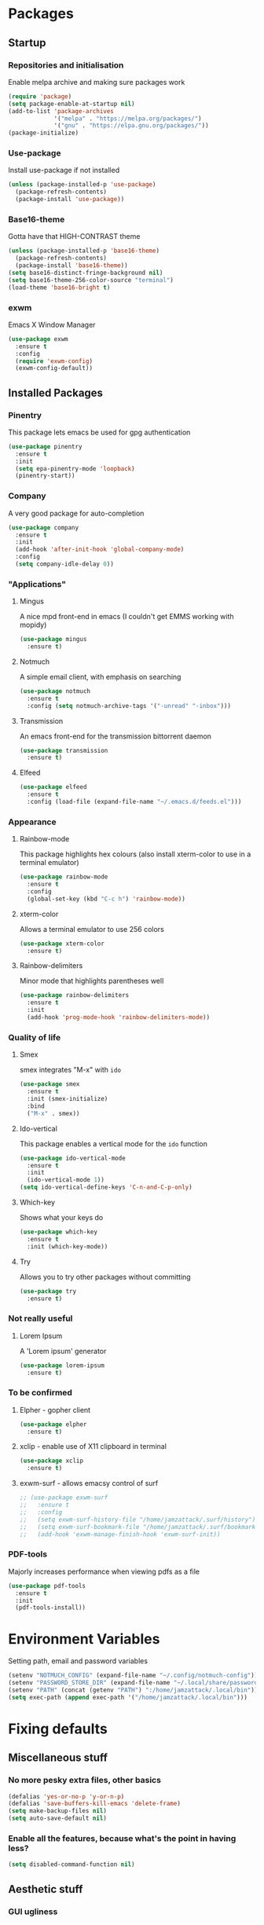 * Packages
** Startup
*** Repositories and initialisation
Enable melpa archive and making sure packages work
#+BEGIN_SRC emacs-lisp
  (require 'package)
  (setq package-enable-at-startup nil)
  (add-to-list 'package-archives
               '("melpa" . "https://melpa.org/packages/")
               '("gnu" . "https://elpa.gnu.org/packages/"))
  (package-initialize)
#+END_SRC
*** Use-package
Install use-package if not installed
#+BEGIN_SRC emacs-lisp
  (unless (package-installed-p 'use-package)
    (package-refresh-contents)
    (package-install 'use-package))
#+END_SRC
*** Base16-theme
Gotta have that HIGH-CONTRAST theme
#+BEGIN_SRC emacs-lisp
  (unless (package-installed-p 'base16-theme)
    (package-refresh-contents)
    (package-install 'base16-theme))
  (setq base16-distinct-fringe-background nil)
  (setq base16-theme-256-color-source "terminal")
  (load-theme 'base16-bright t)
#+END_SRC
*** exwm
Emacs X Window Manager
#+BEGIN_SRC emacs-lisp
  (use-package exwm
    :ensure t
    :config
    (require 'exwm-config)
    (exwm-config-default))
#+END_SRC
** Installed Packages
*** Pinentry
This package lets emacs be used for gpg authentication
#+BEGIN_SRC emacs-lisp
  (use-package pinentry
    :ensure t
    :init
    (setq epa-pinentry-mode 'loopback)
    (pinentry-start))
#+END_SRC
*** Company
A very good package for auto-completion
#+BEGIN_SRC emacs-lisp
  (use-package company
    :ensure t
    :init
    (add-hook 'after-init-hook 'global-company-mode)
    :config
    (setq company-idle-delay 0))
#+END_SRC
*** "Applications"
**** Mingus
A nice mpd front-end in emacs
(I couldn't get EMMS working with mopidy)
#+BEGIN_SRC emacs-lisp
  (use-package mingus
    :ensure t)
#+END_SRC
**** Notmuch
A simple email client, with emphasis on searching
#+BEGIN_SRC emacs-lisp
  (use-package notmuch
    :ensure t
    :config (setq notmuch-archive-tags '("-unread" "-inbox")))
#+END_SRC
**** Transmission
An emacs front-end for the transmission bittorrent daemon
#+BEGIN_SRC emacs-lisp
  (use-package transmission
    :ensure t)
#+END_SRC
**** Elfeed
#+BEGIN_SRC emacs-lisp
  (use-package elfeed
    :ensure t
    :config (load-file (expand-file-name "~/.emacs.d/feeds.el")))
#+END_SRC
*** Appearance
**** Rainbow-mode
This package highlights hex colours
(also install xterm-color to use in a terminal emulator)
#+BEGIN_SRC emacs-lisp
  (use-package rainbow-mode
    :ensure t
    :config
    (global-set-key (kbd "C-c h") 'rainbow-mode))
#+END_SRC
**** xterm-color
Allows a terminal emulator to use 256 colors
#+BEGIN_SRC emacs-lisp
  (use-package xterm-color
    :ensure t)
#+END_SRC
**** Rainbow-delimiters
Minor mode that highlights parentheses well
#+BEGIN_SRC emacs-lisp
  (use-package rainbow-delimiters
    :ensure t
    :init
    (add-hook 'prog-mode-hook 'rainbow-delimiters-mode))
#+END_SRC
# **** Powerline
# A sensible mode-line
# #+BEGIN_SRC emacs-lisp
#   (use-package powerline
#     :ensure t
#     :init
#     (powerline-vim-theme))
# #+END_SRC
*** Quality of life
**** Smex
smex integrates "M-x" with =ido=
#+BEGIN_SRC emacs-lisp
  (use-package smex
    :ensure t
    :init (smex-initialize)
    :bind
    ("M-x" . smex))
#+END_SRC
**** Ido-vertical
This package enables a vertical mode for the =ido= function
#+BEGIN_SRC emacs-lisp
  (use-package ido-vertical-mode
    :ensure t
    :init
    (ido-vertical-mode 1))
  (setq ido-vertical-define-keys 'C-n-and-C-p-only)
#+END_SRC
**** Which-key
Shows what your keys do
#+BEGIN_SRC emacs-lisp
  (use-package which-key
    :ensure t
    :init (which-key-mode)) 
#+END_SRC
**** Try
Allows you to try other packages without committing
#+BEGIN_SRC emacs-lisp
  (use-package try
    :ensure t)
#+END_SRC
*** Not really useful
**** Lorem Ipsum
A 'Lorem ipsum' generator
#+BEGIN_SRC emacs-lisp
  (use-package lorem-ipsum
    :ensure t)
#+END_SRC
*** To be confirmed
**** Elpher - gopher client
#+BEGIN_SRC emacs-lisp
  (use-package elpher
    :ensure t)
#+END_SRC
**** xclip - enable use of X11 clipboard in terminal
#+BEGIN_SRC emacs-lisp
  (use-package xclip
    :ensure t)
#+END_SRC
**** exwm-surf - allows emacsy control of surf
#+BEGIN_SRC emacs-lisp
  ;; (use-package exwm-surf
  ;;   :ensure t
  ;;   :config
  ;;   (setq exwm-surf-history-file "/home/jamzattack/.surf/history")
  ;;   (setq exwm-surf-bookmark-file "/home/jamzattack/.surf/bookmarks")
  ;;   (add-hook 'exwm-manage-finish-hook 'exwm-surf-init))
#+END_SRC
*** PDF-tools
Majorly increases performance when viewing pdfs as a file
#+BEGIN_SRC emacs-lisp
  (use-package pdf-tools
    :ensure t
    :init
    (pdf-tools-install))
#+END_SRC
* Environment Variables
Setting path, email and password variables
#+BEGIN_SRC emacs-lisp
  (setenv "NOTMUCH_CONFIG" (expand-file-name "~/.config/notmuch-config"))
  (setenv "PASSWORD_STORE_DIR" (expand-file-name "~/.local/share/password-store/"))
  (setenv "PATH" (concat (getenv "PATH") ":/home/jamzattack/.local/bin"))
  (setq exec-path (append exec-path '("/home/jamzattack/.local/bin")))
#+END_SRC
* Fixing defaults
** Miscellaneous stuff
*** No more pesky extra files, other basics
#+BEGIN_SRC emacs-lisp
  (defalias 'yes-or-no-p 'y-or-n-p)
  (defalias 'save-buffers-kill-emacs 'delete-frame)
  (setq make-backup-files nil)
  (setq auto-save-default nil)
#+END_SRC
*** Enable all the features, because what's the point in having less?
#+BEGIN_SRC emacs-lisp
  (setq disabled-command-function nil)
#+END_SRC
** Aesthetic stuff
*** GUI ugliness
Disable all the wasteful bars
#+BEGIN_SRC emacs-lisp
  (scroll-bar-mode -1)
  (menu-bar-mode -1)
  (tool-bar-mode -1)
  (fringe-mode 1)
#+END_SRC
*** Font and cursor
Use system monospace font, red non-blinking cursor
#+BEGIN_SRC emacs-lisp
  (set-cursor-color "red")
  (blink-cursor-mode -1)
#+END_SRC
** Tabs
Tabs are 4 spaces wide
#+BEGIN_SRC emacs-lisp
  (setq-default indent-tabs-mode nil)
  (setq tab-width 4)
#+END_SRC
** Buffers/input
*** ido-mode
ido-mode is much better than the default for switching
buffers and going to files.
#+BEGIN_SRC emacs-lisp
  (setq ido-enable-flex-matching nil)
  (setq ido-create-new-buffer 'always)
  (setq ido-everywhere t)
  (ido-mode 1)
#+END_SRC
*** ibuffer
ibuffer is also a lot better than the default
(plus it has colours)
#+BEGIN_SRC emacs-lisp
  (global-set-key (kbd "C-x C-b") 'ibuffer)
#+END_SRC
* Custom functions
** Resizing windows
#+BEGIN_SRC emacs-lisp
  (defun v-resize (key)
    "interactively resize the window"  
    (interactive "cHit p/n/b/f to resize") 
    (cond                                  
     ((eq key (string-to-char "n"))                      
      (enlarge-window 1)             
      (call-interactively 'v-resize)) 
     ((eq key (string-to-char "p"))                      
      (enlarge-window -1)             
      (call-interactively 'v-resize)) 
     ((eq key (string-to-char "b"))                      
      (enlarge-window-horizontally -1)             
      (call-interactively 'v-resize)) 
     ((eq key (string-to-char "f"))                      
      (enlarge-window-horizontally 1)            
      (call-interactively 'v-resize)) 
     (t (push key unread-command-events))))
  (global-set-key (kbd "C-c +") 'v-resize)
#+END_SRC
** Go to config file
Visit your config file. Bound to "C-c e" in =Keybindings= section.
#+BEGIN_SRC emacs-lisp
  (defun config-visit ()
    "Go to your config.org"
    (interactive)
    (find-file "~/.emacs.d/config.org"))
#+END_SRC
** Reloading config
Reloads this config file. Bound to "C-c r" in Keybindings section.
#+BEGIN_SRC emacs-lisp
  (defun config-reload ()
    "Reloads ~/.emacs.d/config.org at runtime"
    (interactive)
    (org-babel-load-file (expand-file-name "~/.emacs.d/config.org")))
#+END_SRC
** Programming
*** Compiling
Compile the file associate with current buffer.
#+BEGIN_SRC emacs-lisp
  (defun generic-compiler ()
    "Runs my own compile script on the file associated with the
  current buffer. Works with:
  lilypond, groff (ms, mom), c, tex, python, and go"
    (interactive)
    (shell-command (concat "compiler "
                           (buffer-file-name) " &"))
    (bury-buffer "*Async Shell Command*"))
#+END_SRC
*** Compiling in emacs via lambda
#+BEGIN_SRC emacs-lisp
  (require 'compile)
  (defun my-compiler-command ()
    "A simple lambda to set compile-command"
    (lambda ()
      (set (make-local-variable 'compile-command)
           (format "compiler %s" buffer-file-name))))
#+END_SRC
*** Notification bar replacement
#+BEGIN_SRC emacs-lisp
  (defun notibar ()
    "Brings up a notification with the following information:
  Date
  Time
  Memory used
  Disk available
  Brightness level
  Volume level
  Battery level"
    (interactive)
    (shell-command "notibar"))
#+END_SRC
*** Opening Output
#+BEGIN_SRC emacs-lisp
  (defun opout ()
    "Opens a pdf file of the same name as the current file"
    (interactive)
    (find-file-other-window (concat
                             (file-name-sans-extension buffer-file-name)
                             ".pdf")))
#+END_SRC
** Email
#+BEGIN_SRC emacs-lisp
  (defun mailsync ()
    "Downloads new mail and adds it to the notmuch database"
    (interactive)
    (shell-command "mbsync -a && notmuch new &" "*mailsync*"))
#+END_SRC
** dmenu
*** dmenu launcher
#+BEGIN_SRC emacs-lisp
  (defun dmenu_recency ()
    "Launch a program with dmenu"
    (interactive)
    (start-process "dmenu_recency" nil
                   "dmenu_recency"))
#+END_SRC
*** dmenuhandler
#+BEGIN_SRC emacs-lisp
  (defun dmenuhandler ()
    "Choose how to handle the url in X11 clipboard"
    (interactive)
    (start-process "dmenuhandler" nil
                   "dmenuhandler"))
#+END_SRC
*** pdf-opener
#+BEGIN_SRC emacs-lisp
  (defun pdf-opener ()
    "Select a .pdf or .ps file to view in zathura"
    (interactive)
    (start-process "pdf-opener" nil
                   "pdf-opener"))
#+END_SRC
*** video-opener
#+BEGIN_SRC emacs-lisp
  (defun video-opener ()
    "Select a downloaded video to watch via dmenu and mpv"
    (interactive)
    (start-process "video-opener" nil
                   "video-opener"))
#+END_SRC
** Other...
*** Mouse
#+BEGIN_SRC emacs-lisp
  (defun mousetoggle ()
    "Toggles touchpad on my laptop"
    (interactive)
    (shell-command "mousetoggle")
    (message "touchpad input toggled"))
#+END_SRC
* Major mode hooks and variables
** Lilypond mode
Use lilypond mode for .ly files
(taken from lilypond.org)
#+BEGIN_SRC emacs-lisp
  (autoload 'LilyPond-mode "lilypond-mode")
  (setq auto-mode-alist
        (cons '("\\.ly$" . LilyPond-mode) auto-mode-alist))
  (setq LilyPond-pdf-command "zathura")
#+END_SRC
** Electric pairs
Auto-add parentheses
#+BEGIN_SRC emacs-lisp
  (setq electric-pair-pairs '(
                              (?\( . ?\))
                              ))
#+END_SRC
#+BEGIN_SRC emacs-lisp
  (add-hook 'prog-mode-hook (electric-pair-mode t))
#+END_SRC
** Org Mode
#+BEGIN_SRC emacs-lisp
  (add-hook 'org-mode-hook 'org-indent-mode)
  (setq org-src-window-setup 'current-window)
  (setq org-src-tab-acts-natively t)
  (setq org-ellipsis " ")
#+END_SRC
** M-x compile hooks
The function ´my-compiler-command´ is defined above.  Simply changes
variable 'compiler-command.
*** Groff
#+BEGIN_SRC emacs-lisp
  (add-hook 'nroff-mode-hook
            (lambda ()
              (set (make-local-variable 'compile-command)
                   (format "groff -ms -Tpdf %s > %s" 
                           (shell-quote-argument buffer-file-name)
                           (concat (file-name-sans-extension
                                    (shell-quote-argument
                                     buffer-file-name)) ".pdf")))))


#+END_SRC
*** C
#+BEGIN_SRC emacs-lisp
  (add-hook 'c-mode-hook
            (lambda ()
              (set (make-local-variable 'compile-command)
                   (format "compiler %s" buffer-file-name))))
#+END_SRC
*** LiLyPond
#+BEGIN_SRC emacs-lisp
  (add-hook 'LilyPond-mode-hook
            (lambda ()
              (set (make-local-variable 'compile-command)
                   (format "lilypond %s" buffer-file-name))))
#+END_SRC
*** LaTeX
#+BEGIN_SRC emacs-lisp
  (add-hook 'latex-mode-hook
            (lambda ()
              (set (make-local-variable 'compile-command)
                   (format "pdflatex %s" buffer-file-name))))
#+END_SRC

Somewhat related, overrides latex-mode keybinding that interferes with
my compile key "C-c C-m".
#+BEGIN_SRC emacs-lisp
  (add-hook 'latex-mode-hook
            (lambda ()
              (local-unset-key (kbd "C-c C-m"))))
#+END_SRC
* Keybindings
** Miscellaneous
*** Line numbers
#+BEGIN_SRC emacs-lisp
  (global-set-key (kbd "C-c n") 'display-line-numbers-mode)
#+END_SRC
*** Spelling correction
#+BEGIN_SRC emacs-lisp
  (global-set-key (kbd "C-c s") 'flyspell-mode)
#+END_SRC
*** Line wrap
#+BEGIN_SRC emacs-lisp
  (global-set-key (kbd "C-c l") 'toggle-truncate-lines)
#+END_SRC
*** Mouse
#+BEGIN_SRC emacs-lisp
  (global-set-key (kbd "s-t \\") 'mousetoggle)
#+END_SRC
** Clipboard
#+BEGIN_SRC emacs-lisp
  (global-set-key (kbd "C-c w") 'clipboard-kill-ring-save)
  (global-set-key (kbd "C-c y") 'clipboard-yank)
#+END_SRC
** Moving between windows
#+BEGIN_SRC emacs-lisp
  (global-set-key (kbd "s-p") 'windmove-up)
  (global-set-key (kbd "s-n") 'windmove-down)
  (global-set-key (kbd "s-b") 'windmove-left)
  (global-set-key (kbd "s-f") 'windmove-right)
  (global-set-key (kbd "<M-tab>") 'other-window)
#+END_SRC
** Config file
Both defined in the Custom Functions section
*** Visit config file
#+BEGIN_SRC emacs-lisp
  (global-set-key (kbd "C-c e") 'config-visit)
#+END_SRC
*** Reload config file
#+BEGIN_SRC emacs-lisp
  (global-set-key (kbd "C-c r") 'config-reload)
#+END_SRC
** General WM stuff
*** Information
#+BEGIN_SRC emacs-lisp
  (global-set-key (kbd "s-t b") 'battery)
  (global-set-key (kbd "s-t s-b") 'notibar)
#+END_SRC
*** dmenu scripts
All of these are bound to functions written in 'Custom functions'
#+BEGIN_SRC emacs-lisp
  (global-set-key (kbd "s-t d") 'dmenu_recency)
  (global-set-key (kbd "s-t P") 'pdf-opener)
  (global-set-key (kbd "s-t V") 'video-opener)
  (global-set-key (kbd "s-t D") 'dmenuhandler)
#+END_SRC
** Programming/Typesetting
#+BEGIN_SRC emacs-lisp
  (global-set-key (kbd "C-c C-m") 'compile)
  (global-set-key (kbd "C-c p") 'opout)
#+END_SRC
* Mode-line
Just some basic extra stuff in the mode-line.
I don't want anything fancy.
#+BEGIN_SRC emacs-lisp
  (column-number-mode t)
  (display-time-mode t)
  (setq display-time-24hr-format 1)
#+END_SRC
* Email
#+BEGIN_SRC emacs-lisp
  (setq send-mail-function 'sendmail-send-it
        sendmail-program "/usr/bin/msmtp"
        mail-specify-envelope-from t
        message-sendmail-envelope-from 'header
        mail-envelope-from 'header)
#+END_SRC
